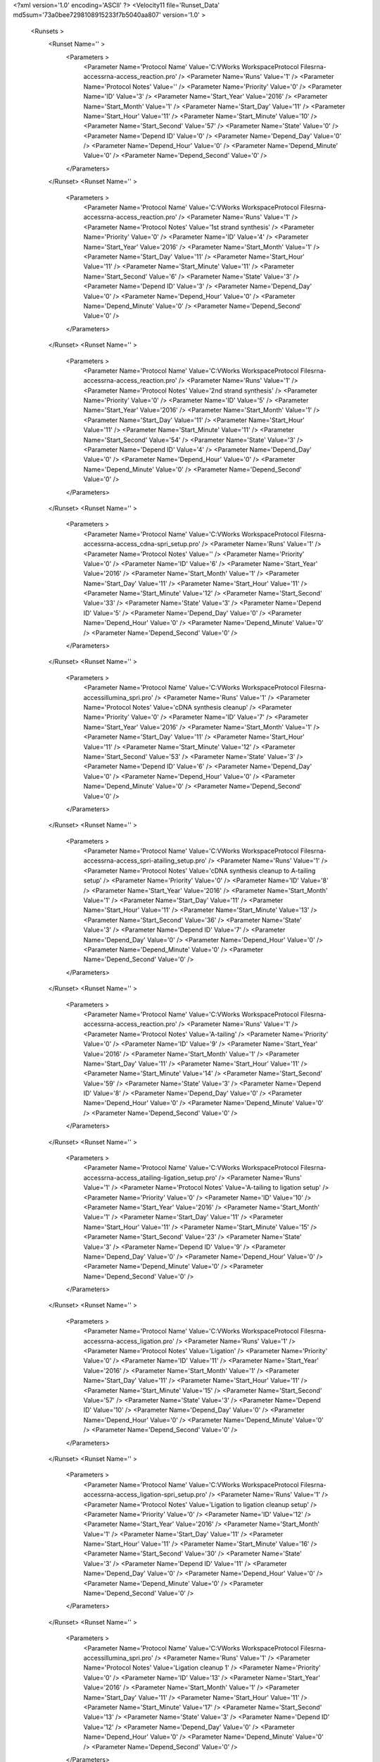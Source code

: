 <?xml version='1.0' encoding='ASCII' ?>
<Velocity11 file='Runset_Data' md5sum='73a0bee7298108915233f7b5040aa807' version='1.0' >
	<Runsets >
		<Runset Name='' >
			<Parameters >
				<Parameter Name='Protocol Name' Value='C:\VWorks Workspace\Protocol Files\rna-access\rna-access_reaction.pro' />
				<Parameter Name='Runs' Value='1' />
				<Parameter Name='Protocol Notes' Value='' />
				<Parameter Name='Priority' Value='0' />
				<Parameter Name='ID' Value='3' />
				<Parameter Name='Start_Year' Value='2016' />
				<Parameter Name='Start_Month' Value='1' />
				<Parameter Name='Start_Day' Value='11' />
				<Parameter Name='Start_Hour' Value='11' />
				<Parameter Name='Start_Minute' Value='10' />
				<Parameter Name='Start_Second' Value='57' />
				<Parameter Name='State' Value='0' />
				<Parameter Name='Depend ID' Value='0' />
				<Parameter Name='Depend_Day' Value='0' />
				<Parameter Name='Depend_Hour' Value='0' />
				<Parameter Name='Depend_Minute' Value='0' />
				<Parameter Name='Depend_Second' Value='0' />
			</Parameters>
		</Runset>
		<Runset Name='' >
			<Parameters >
				<Parameter Name='Protocol Name' Value='C:\VWorks Workspace\Protocol Files\rna-access\rna-access_reaction.pro' />
				<Parameter Name='Runs' Value='1' />
				<Parameter Name='Protocol Notes' Value='1st strand synthesis' />
				<Parameter Name='Priority' Value='0' />
				<Parameter Name='ID' Value='4' />
				<Parameter Name='Start_Year' Value='2016' />
				<Parameter Name='Start_Month' Value='1' />
				<Parameter Name='Start_Day' Value='11' />
				<Parameter Name='Start_Hour' Value='11' />
				<Parameter Name='Start_Minute' Value='11' />
				<Parameter Name='Start_Second' Value='6' />
				<Parameter Name='State' Value='3' />
				<Parameter Name='Depend ID' Value='3' />
				<Parameter Name='Depend_Day' Value='0' />
				<Parameter Name='Depend_Hour' Value='0' />
				<Parameter Name='Depend_Minute' Value='0' />
				<Parameter Name='Depend_Second' Value='0' />
			</Parameters>
		</Runset>
		<Runset Name='' >
			<Parameters >
				<Parameter Name='Protocol Name' Value='C:\VWorks Workspace\Protocol Files\rna-access\rna-access_reaction.pro' />
				<Parameter Name='Runs' Value='1' />
				<Parameter Name='Protocol Notes' Value='2nd strand synthesis' />
				<Parameter Name='Priority' Value='0' />
				<Parameter Name='ID' Value='5' />
				<Parameter Name='Start_Year' Value='2016' />
				<Parameter Name='Start_Month' Value='1' />
				<Parameter Name='Start_Day' Value='11' />
				<Parameter Name='Start_Hour' Value='11' />
				<Parameter Name='Start_Minute' Value='11' />
				<Parameter Name='Start_Second' Value='54' />
				<Parameter Name='State' Value='3' />
				<Parameter Name='Depend ID' Value='4' />
				<Parameter Name='Depend_Day' Value='0' />
				<Parameter Name='Depend_Hour' Value='0' />
				<Parameter Name='Depend_Minute' Value='0' />
				<Parameter Name='Depend_Second' Value='0' />
			</Parameters>
		</Runset>
		<Runset Name='' >
			<Parameters >
				<Parameter Name='Protocol Name' Value='C:\VWorks Workspace\Protocol Files\rna-access\rna-access_cdna-spri_setup.pro' />
				<Parameter Name='Runs' Value='1' />
				<Parameter Name='Protocol Notes' Value='' />
				<Parameter Name='Priority' Value='0' />
				<Parameter Name='ID' Value='6' />
				<Parameter Name='Start_Year' Value='2016' />
				<Parameter Name='Start_Month' Value='1' />
				<Parameter Name='Start_Day' Value='11' />
				<Parameter Name='Start_Hour' Value='11' />
				<Parameter Name='Start_Minute' Value='12' />
				<Parameter Name='Start_Second' Value='33' />
				<Parameter Name='State' Value='3' />
				<Parameter Name='Depend ID' Value='5' />
				<Parameter Name='Depend_Day' Value='0' />
				<Parameter Name='Depend_Hour' Value='0' />
				<Parameter Name='Depend_Minute' Value='0' />
				<Parameter Name='Depend_Second' Value='0' />
			</Parameters>
		</Runset>
		<Runset Name='' >
			<Parameters >
				<Parameter Name='Protocol Name' Value='C:\VWorks Workspace\Protocol Files\rna-access\illumina_spri.pro' />
				<Parameter Name='Runs' Value='1' />
				<Parameter Name='Protocol Notes' Value='cDNA synthesis cleanup' />
				<Parameter Name='Priority' Value='0' />
				<Parameter Name='ID' Value='7' />
				<Parameter Name='Start_Year' Value='2016' />
				<Parameter Name='Start_Month' Value='1' />
				<Parameter Name='Start_Day' Value='11' />
				<Parameter Name='Start_Hour' Value='11' />
				<Parameter Name='Start_Minute' Value='12' />
				<Parameter Name='Start_Second' Value='53' />
				<Parameter Name='State' Value='3' />
				<Parameter Name='Depend ID' Value='6' />
				<Parameter Name='Depend_Day' Value='0' />
				<Parameter Name='Depend_Hour' Value='0' />
				<Parameter Name='Depend_Minute' Value='0' />
				<Parameter Name='Depend_Second' Value='0' />
			</Parameters>
		</Runset>
		<Runset Name='' >
			<Parameters >
				<Parameter Name='Protocol Name' Value='C:\VWorks Workspace\Protocol Files\rna-access\rna-access_spri-atailing_setup.pro' />
				<Parameter Name='Runs' Value='1' />
				<Parameter Name='Protocol Notes' Value='cDNA synthesis cleanup to A-tailing setup' />
				<Parameter Name='Priority' Value='0' />
				<Parameter Name='ID' Value='8' />
				<Parameter Name='Start_Year' Value='2016' />
				<Parameter Name='Start_Month' Value='1' />
				<Parameter Name='Start_Day' Value='11' />
				<Parameter Name='Start_Hour' Value='11' />
				<Parameter Name='Start_Minute' Value='13' />
				<Parameter Name='Start_Second' Value='36' />
				<Parameter Name='State' Value='3' />
				<Parameter Name='Depend ID' Value='7' />
				<Parameter Name='Depend_Day' Value='0' />
				<Parameter Name='Depend_Hour' Value='0' />
				<Parameter Name='Depend_Minute' Value='0' />
				<Parameter Name='Depend_Second' Value='0' />
			</Parameters>
		</Runset>
		<Runset Name='' >
			<Parameters >
				<Parameter Name='Protocol Name' Value='C:\VWorks Workspace\Protocol Files\rna-access\rna-access_reaction.pro' />
				<Parameter Name='Runs' Value='1' />
				<Parameter Name='Protocol Notes' Value='A-tailing' />
				<Parameter Name='Priority' Value='0' />
				<Parameter Name='ID' Value='9' />
				<Parameter Name='Start_Year' Value='2016' />
				<Parameter Name='Start_Month' Value='1' />
				<Parameter Name='Start_Day' Value='11' />
				<Parameter Name='Start_Hour' Value='11' />
				<Parameter Name='Start_Minute' Value='14' />
				<Parameter Name='Start_Second' Value='59' />
				<Parameter Name='State' Value='3' />
				<Parameter Name='Depend ID' Value='8' />
				<Parameter Name='Depend_Day' Value='0' />
				<Parameter Name='Depend_Hour' Value='0' />
				<Parameter Name='Depend_Minute' Value='0' />
				<Parameter Name='Depend_Second' Value='0' />
			</Parameters>
		</Runset>
		<Runset Name='' >
			<Parameters >
				<Parameter Name='Protocol Name' Value='C:\VWorks Workspace\Protocol Files\rna-access\rna-access_atailing-ligation_setup.pro' />
				<Parameter Name='Runs' Value='1' />
				<Parameter Name='Protocol Notes' Value='A-tailing to ligation setup' />
				<Parameter Name='Priority' Value='0' />
				<Parameter Name='ID' Value='10' />
				<Parameter Name='Start_Year' Value='2016' />
				<Parameter Name='Start_Month' Value='1' />
				<Parameter Name='Start_Day' Value='11' />
				<Parameter Name='Start_Hour' Value='11' />
				<Parameter Name='Start_Minute' Value='15' />
				<Parameter Name='Start_Second' Value='23' />
				<Parameter Name='State' Value='3' />
				<Parameter Name='Depend ID' Value='9' />
				<Parameter Name='Depend_Day' Value='0' />
				<Parameter Name='Depend_Hour' Value='0' />
				<Parameter Name='Depend_Minute' Value='0' />
				<Parameter Name='Depend_Second' Value='0' />
			</Parameters>
		</Runset>
		<Runset Name='' >
			<Parameters >
				<Parameter Name='Protocol Name' Value='C:\VWorks Workspace\Protocol Files\rna-access\rna-access_ligation.pro' />
				<Parameter Name='Runs' Value='1' />
				<Parameter Name='Protocol Notes' Value='Ligation' />
				<Parameter Name='Priority' Value='0' />
				<Parameter Name='ID' Value='11' />
				<Parameter Name='Start_Year' Value='2016' />
				<Parameter Name='Start_Month' Value='1' />
				<Parameter Name='Start_Day' Value='11' />
				<Parameter Name='Start_Hour' Value='11' />
				<Parameter Name='Start_Minute' Value='15' />
				<Parameter Name='Start_Second' Value='57' />
				<Parameter Name='State' Value='3' />
				<Parameter Name='Depend ID' Value='10' />
				<Parameter Name='Depend_Day' Value='0' />
				<Parameter Name='Depend_Hour' Value='0' />
				<Parameter Name='Depend_Minute' Value='0' />
				<Parameter Name='Depend_Second' Value='0' />
			</Parameters>
		</Runset>
		<Runset Name='' >
			<Parameters >
				<Parameter Name='Protocol Name' Value='C:\VWorks Workspace\Protocol Files\rna-access\rna-access_ligation-spri_setup.pro' />
				<Parameter Name='Runs' Value='1' />
				<Parameter Name='Protocol Notes' Value='Ligation to ligation cleanup setup' />
				<Parameter Name='Priority' Value='0' />
				<Parameter Name='ID' Value='12' />
				<Parameter Name='Start_Year' Value='2016' />
				<Parameter Name='Start_Month' Value='1' />
				<Parameter Name='Start_Day' Value='11' />
				<Parameter Name='Start_Hour' Value='11' />
				<Parameter Name='Start_Minute' Value='16' />
				<Parameter Name='Start_Second' Value='30' />
				<Parameter Name='State' Value='3' />
				<Parameter Name='Depend ID' Value='11' />
				<Parameter Name='Depend_Day' Value='0' />
				<Parameter Name='Depend_Hour' Value='0' />
				<Parameter Name='Depend_Minute' Value='0' />
				<Parameter Name='Depend_Second' Value='0' />
			</Parameters>
		</Runset>
		<Runset Name='' >
			<Parameters >
				<Parameter Name='Protocol Name' Value='C:\VWorks Workspace\Protocol Files\rna-access\illumina_spri.pro' />
				<Parameter Name='Runs' Value='1' />
				<Parameter Name='Protocol Notes' Value='Ligation cleanup 1' />
				<Parameter Name='Priority' Value='0' />
				<Parameter Name='ID' Value='13' />
				<Parameter Name='Start_Year' Value='2016' />
				<Parameter Name='Start_Month' Value='1' />
				<Parameter Name='Start_Day' Value='11' />
				<Parameter Name='Start_Hour' Value='11' />
				<Parameter Name='Start_Minute' Value='17' />
				<Parameter Name='Start_Second' Value='13' />
				<Parameter Name='State' Value='3' />
				<Parameter Name='Depend ID' Value='12' />
				<Parameter Name='Depend_Day' Value='0' />
				<Parameter Name='Depend_Hour' Value='0' />
				<Parameter Name='Depend_Minute' Value='0' />
				<Parameter Name='Depend_Second' Value='0' />
			</Parameters>
		</Runset>
		<Runset Name='' >
			<Parameters >
				<Parameter Name='Protocol Name' Value='C:\VWorks Workspace\Protocol Files\rna-access\rna-access_spri_setup.pro' />
				<Parameter Name='Runs' Value='1' />
				<Parameter Name='Protocol Notes' Value='Ligation cleanup 1 to ligation cleanup 2 setup' />
				<Parameter Name='Priority' Value='0' />
				<Parameter Name='ID' Value='14' />
				<Parameter Name='Start_Year' Value='2016' />
				<Parameter Name='Start_Month' Value='1' />
				<Parameter Name='Start_Day' Value='11' />
				<Parameter Name='Start_Hour' Value='11' />
				<Parameter Name='Start_Minute' Value='17' />
				<Parameter Name='Start_Second' Value='38' />
				<Parameter Name='State' Value='3' />
				<Parameter Name='Depend ID' Value='13' />
				<Parameter Name='Depend_Day' Value='0' />
				<Parameter Name='Depend_Hour' Value='0' />
				<Parameter Name='Depend_Minute' Value='0' />
				<Parameter Name='Depend_Second' Value='0' />
			</Parameters>
		</Runset>
		<Runset Name='' >
			<Parameters >
				<Parameter Name='Protocol Name' Value='C:\VWorks Workspace\Protocol Files\rna-access\illumina_spri.pro' />
				<Parameter Name='Runs' Value='1' />
				<Parameter Name='Protocol Notes' Value='Ligation cleanup 2' />
				<Parameter Name='Priority' Value='0' />
				<Parameter Name='ID' Value='15' />
				<Parameter Name='Start_Year' Value='2016' />
				<Parameter Name='Start_Month' Value='1' />
				<Parameter Name='Start_Day' Value='11' />
				<Parameter Name='Start_Hour' Value='11' />
				<Parameter Name='Start_Minute' Value='18' />
				<Parameter Name='Start_Second' Value='16' />
				<Parameter Name='State' Value='3' />
				<Parameter Name='Depend ID' Value='14' />
				<Parameter Name='Depend_Day' Value='0' />
				<Parameter Name='Depend_Hour' Value='0' />
				<Parameter Name='Depend_Minute' Value='0' />
				<Parameter Name='Depend_Second' Value='0' />
			</Parameters>
		</Runset>
		<Runset Name='' >
			<Parameters >
				<Parameter Name='Protocol Name' Value='C:\VWorks Workspace\Protocol Files\rna-access\rna-access_spri-pcr_setup.pro' />
				<Parameter Name='Runs' Value='1' />
				<Parameter Name='Protocol Notes' Value='Ligation cleanup 2 to PCR setup' />
				<Parameter Name='Priority' Value='0' />
				<Parameter Name='ID' Value='16' />
				<Parameter Name='Start_Year' Value='2016' />
				<Parameter Name='Start_Month' Value='1' />
				<Parameter Name='Start_Day' Value='11' />
				<Parameter Name='Start_Hour' Value='11' />
				<Parameter Name='Start_Minute' Value='18' />
				<Parameter Name='Start_Second' Value='44' />
				<Parameter Name='State' Value='3' />
				<Parameter Name='Depend ID' Value='15' />
				<Parameter Name='Depend_Day' Value='0' />
				<Parameter Name='Depend_Hour' Value='0' />
				<Parameter Name='Depend_Minute' Value='0' />
				<Parameter Name='Depend_Second' Value='0' />
			</Parameters>
		</Runset>
		<Runset Name='' >
			<Parameters >
				<Parameter Name='Protocol Name' Value='C:\VWorks Workspace\Protocol Files\rna-access\rna-access_pcr.pro' />
				<Parameter Name='Runs' Value='1' />
				<Parameter Name='Protocol Notes' Value='PCR setup' />
				<Parameter Name='Priority' Value='0' />
				<Parameter Name='ID' Value='17' />
				<Parameter Name='Start_Year' Value='2016' />
				<Parameter Name='Start_Month' Value='1' />
				<Parameter Name='Start_Day' Value='11' />
				<Parameter Name='Start_Hour' Value='11' />
				<Parameter Name='Start_Minute' Value='19' />
				<Parameter Name='Start_Second' Value='12' />
				<Parameter Name='State' Value='3' />
				<Parameter Name='Depend ID' Value='16' />
				<Parameter Name='Depend_Day' Value='0' />
				<Parameter Name='Depend_Hour' Value='0' />
				<Parameter Name='Depend_Minute' Value='0' />
				<Parameter Name='Depend_Second' Value='0' />
			</Parameters>
		</Runset>
	</Runsets>
</Velocity11>